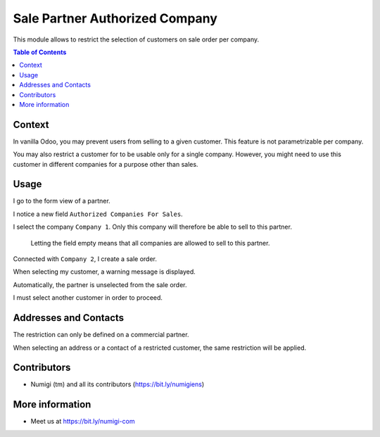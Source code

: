 Sale Partner Authorized Company
===============================
This module allows to restrict the selection of customers on sale order per company.

.. contents:: Table of Contents

Context
-------
In vanilla Odoo, you may prevent users from selling to a given customer.
This feature is not parametrizable per company.

You may also restrict a customer for to be usable only for a single company.
However, you might need to use this customer in different companies
for a purpose other than sales.

Usage
-----
I go to the form view of a partner.

I notice a new field ``Authorized Companies For Sales``.

.. image:: static/description/partner_form.png

I select the company ``Company 1``.
Only this company will therefore be able to sell to this partner.

..

    Letting the field empty means that all companies are allowed
    to sell to this partner.

Connected with ``Company 2``, I create a sale order.

.. image:: static/description/sale_order.png

When selecting my customer, a warning message is displayed.

.. image:: static/description/sale_order_warning.png

Automatically, the partner is unselected from the sale order.

.. image:: static/description/sale_order_partner_empty.png

I must select another customer in order to proceed.

Addresses and Contacts
----------------------
The restriction can only be defined on a commercial partner.

When selecting an address or a contact of a restricted customer,
the same restriction will be applied.

Contributors
------------
* Numigi (tm) and all its contributors (https://bit.ly/numigiens)

More information
----------------
* Meet us at https://bit.ly/numigi-com
